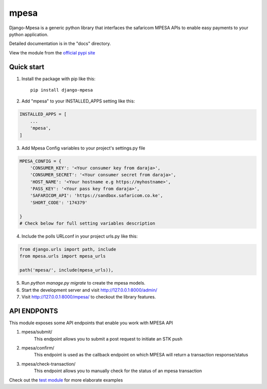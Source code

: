 =====
mpesa
=====

Django-Mpesa is a generic python library that interfaces the safaricom
MPESA APIs to enable easy payments to your python application.

Detailed documentation is in the "docs" directory.

View the module from the  `official pypi site <https://pypi.org/project/django-mpesa/>`__

Quick start
-----------
1. Install the package with pip like this::

    pip install django-mpesa
    
2. Add "mpesa" to your INSTALLED_APPS setting like this:

.. code-block:: python

    INSTALLED_APPS = [
        ...
        'mpesa',
    ]

3. Add Mpesa Config variables to your project's settings.py file 

.. code-block:: python

    MPESA_CONFIG = {
        'CONSUMER_KEY': '<Your consumer key from daraja>',
        'CONSUMER_SECRET': '<Your consumer secret from daraja>',
        'HOST_NAME': '<Your hostname e.g https://myhostname>',
        'PASS_KEY': '<Your pass key from daraja>',
        'SAFARICOM_API': 'https://sandbox.safaricom.co.ke',
        'SHORT_CODE': '174379'

    }
    # Check below for full setting variables description

4. Include the polls URLconf in your project urls.py like this::

.. code-block:: python

    from django.urls import path, include
    from mpesa.urls import mpesa_urls

    path('mpesa/', include(mpesa_urls)),

5. Run `python manage.py migrate` to create the mpesa models.

6. Start the development server and visit http://127.0.0.1:8000/admin/

7. Visit http://127.0.0.1:8000/mpesa/ to checkout the library features.

API ENDPONTS
------------

This module exposes some API endpoints that enable you work with MPESA API

1. mpesa/submit/
    This endpoint allows you to submit a post request to initiate an STK push

2. mpesa/confirm/
    This endpoint is used as the callback endpoint on which MPESA will return a transaction response/status
    
3. mpesa/check-transaction/
    This endpoint allows you to manually check for the status of an mpesa transaction
    
Check out the `test module <https://github.com/Ekirapapaul/django-mpesa/tree/master/tests>`__ for more elaborate examples
